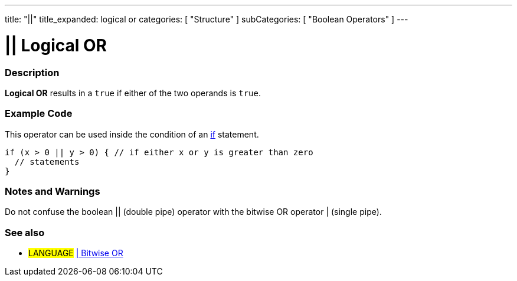 ---
title: "||"
title_expanded: logical or
categories: [ "Structure" ]
subCategories: [ "Boolean Operators" ]
---

:source-highlighter: pygments
:pygments-style: arduino



= || Logical OR


// OVERVIEW SECTION STARTS
[#overview]
--

[float]
=== Description
*Logical OR* results in a `true` if either of the two operands is `true`.
[%hardbreaks]

--
// OVERVIEW SECTION ENDS



// HOW TO USE SECTION STARTS
[#howtouse]
--

[float]
=== Example Code
This operator can be used inside the condition of an link:../../control-structures/if[if] statement.

[source,arduino]
----
if (x > 0 || y > 0) { // if either x or y is greater than zero
  // statements
}
----

[%hardbreaks]

[float]
=== Notes and Warnings
Do not confuse the boolean || (double pipe) operator with the bitwise OR operator | (single pipe).
[%hardbreaks]

--
// HOW TO USE SECTION ENDS


// SEE ALSO SECTION
[#see_also]
--

[float]
=== See also

[role="language"]
* #LANGUAGE# link:../../bitwise-operators/bitwiseor[| Bitwise OR]

--
// SEE ALSO SECTION ENDS